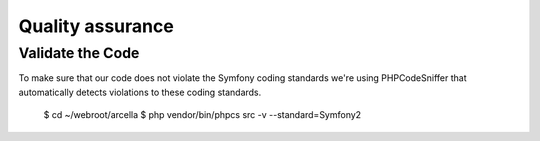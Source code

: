 Quality assurance
*****************

Validate the Code
=================

To make sure that our code does not violate the Symfony coding standards we're using PHPCodeSniffer that automatically detects violations to these coding standards.

    $ cd ~/webroot/arcella
    $ php vendor/bin/phpcs src -v --standard=Symfony2
